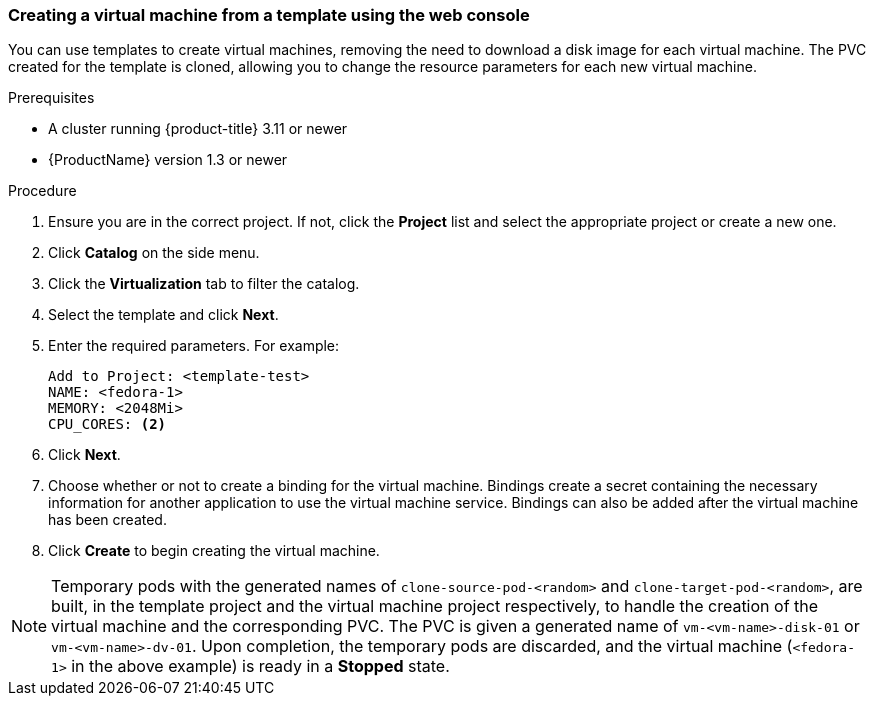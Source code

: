 [[clone-vm-template-web-console]]
=== Creating a virtual machine from a template using the web console

You can use templates to create virtual machines, removing the need to download a disk image for each virtual 
machine. The PVC created for the template is cloned, allowing you to 
change the resource parameters for each new virtual machine.

.Prerequisites

* A cluster running {product-title} 3.11 or newer
* {ProductName} version 1.3 or newer

.Procedure

. Ensure you are in the correct project. If not, click the *Project* list and select the appropriate project or create a new one.
. Click *Catalog* on the side menu.
. Click the *Virtualization* tab to filter the catalog.
. Select the template and click *Next*.
. Enter the required parameters. For example: +
+
----
Add to Project: <template-test>
NAME: <fedora-1>
MEMORY: <2048Mi>
CPU_CORES: <2>
----

. Click *Next*.
. Choose whether or not to create a binding for the virtual machine. Bindings 
create a secret containing the necessary information for another application 
to use the virtual machine service. Bindings can also be added after the virtual 
machine has been created.
. Click *Create* to begin creating the virtual machine.

[NOTE] 
====
Temporary pods with the generated names of `clone-source-pod-<random>` and `clone-target-pod-<random>`, 
are built, in the template project and the virtual machine project respectively, to handle the creation of the virtual machine and the corresponding PVC.
The PVC is given a generated name of `vm-<vm-name>-disk-01` or `vm-<vm-name>-dv-01`. Upon completion, the 
temporary pods are discarded, and the virtual machine (`<fedora-1>` in the above example) 
is ready in a *Stopped* state.
====
